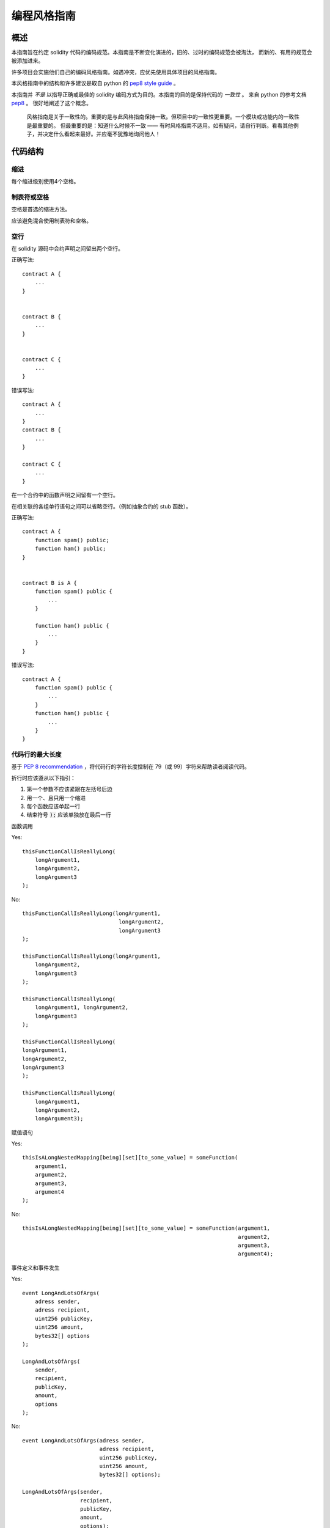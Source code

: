 .. index:: style, coding style

#############
编程风格指南
#############

************
概述
************

本指南旨在约定 solidity 代码的编码规范。本指南是不断变化演进的，旧的、过时的编码规范会被淘汰，
而新的、有用的规范会被添加进来。

许多项目会实施他们自己的编码风格指南。如遇冲突，应优先使用具体项目的风格指南。

本风格指南中的结构和许多建议是取自 python 的 `pep8 style guide <https://www.python.org/dev/peps/pep-0008/>`_ 。

本指南并 *不是* 以指导正确或最佳的 solidity 编码方式为目的。本指南的目的是保持代码的 *一致性* 。
来自 python 的参考文档 `pep8 <https://www.python.org/dev/peps/pep-0008/#a-foolish-consistency-is-the-hobgoblin-of-little-minds>`_ 。
很好地阐述了这个概念。

    风格指南是关于一致性的。重要的是与此风格指南保持一致。但项目中的一致性更重要。一个模块或功能内的一致性是最重要的。
    但最重要的是：知道什么时候不一致 —— 有时风格指南不适用。如有疑问，请自行判断。看看其他例子，并决定什么看起来最好。并应毫不犹豫地询问他人！

***********
代码结构
***********


缩进
===========

每个缩进级别使用4个空格。

制表符或空格
==============

空格是首选的缩进方法。

应该避免混合使用制表符和空格。

空行
===========

在 solidity 源码中合约声明之间留出两个空行。


正确写法::

    contract A {
        ...
    }


    contract B {
        ...
    }


    contract C {
        ...
    }

错误写法::

    contract A {
        ...
    }
    contract B {
        ...
    }

    contract C {
        ...
    }

在一个合约中的函数声明之间留有一个空行。

在相关联的各组单行语句之间可以省略空行。（例如抽象合约的 stub 函数）。

正确写法::

    contract A {
        function spam() public;
        function ham() public;
    }


    contract B is A {
        function spam() public {
            ...
        }

        function ham() public {
            ...
        }
    }

错误写法::

    contract A {
        function spam() public {
            ...
        }
        function ham() public {
            ...
        }
    }

.. _maximum_line_length:

代码行的最大长度
===================

基于 `PEP 8 recommendation <https://www.python.org/dev/peps/pep-0008/#maximum-line-length>`_ ，将代码行的字符长度控制在 79（或 99）字符来帮助读者阅读代码。

折行时应该遵从以下指引：

1. 第一个参数不应该紧跟在左括号后边
2. 用一个、且只用一个缩进
3. 每个函数应该单起一行
4. 结束符号 :code:`);` 应该单独放在最后一行

函数调用

Yes::

    thisFunctionCallIsReallyLong(
        longArgument1, 
        longArgument2, 
        longArgument3
    );

No::

    thisFunctionCallIsReallyLong(longArgument1, 
                                  longArgument2, 
                                  longArgument3
    );
                                  
    thisFunctionCallIsReallyLong(longArgument1, 
        longArgument2, 
        longArgument3
    );                                  
                                  
    thisFunctionCallIsReallyLong(
        longArgument1, longArgument2,
        longArgument3
    );                                    

    thisFunctionCallIsReallyLong(
    longArgument1, 
    longArgument2, 
    longArgument3
    );

    thisFunctionCallIsReallyLong(
        longArgument1, 
        longArgument2, 
        longArgument3);        

赋值语句

Yes::

    thisIsALongNestedMapping[being][set][to_some_value] = someFunction(
        argument1,
        argument2,
        argument3,
        argument4
    );

No::

    thisIsALongNestedMapping[being][set][to_some_value] = someFunction(argument1,
                                                                       argument2,
                                                                       argument3,
                                                                       argument4);

事件定义和事件发生

Yes::

    event LongAndLotsOfArgs(
        adress sender,
        adress recipient,
        uint256 publicKey,
        uint256 amount,
        bytes32[] options
    );

    LongAndLotsOfArgs(
        sender,
        recipient,
        publicKey,
        amount,
        options
    );

No::

    event LongAndLotsOfArgs(adress sender,
                            adress recipient,
                            uint256 publicKey,
                            uint256 amount,
                            bytes32[] options);

    LongAndLotsOfArgs(sender,
                      recipient,
                      publicKey,
                      amount,
                      options); 

源文件编码格式
====================

首选 UTF-8 或 ASCII 编码。

Imports 规范
====================

Import 语句应始终放在文件的顶部。

正确写法::

    import "owned";


    contract A {
        ...
    }


    contract B is owned {
        ...
    }

错误写法::

    contract A {
        ...
    }


    import "owned";


    contract B is owned {
        ...
    }

函数顺序
==================

排序有助于读者识别他们可以调用哪些函数，并更容易地找到构造函数和 fallback 函数的定义。

函数应根据其可见性和顺序进行分组：

- 构造函数
- fallback 函数（如果存在）
- 外部函数
- 公共函数
- 内部函数和变量
- 私有函数和变量

在一个分组中，把 ``view`` 和 ``pure`` 函数放在最后。

正确写法::

    contract A {
        function A() public {
            ...
        }

        function() public {
            ...
        }

        // External functions
        // ...

        // External functions that are view
        // ...

        // External functions that are pure
        // ...

        // Public functions
        // ...

        // Internal functions
        // ...

        // Private functions
        // ...
    }

错误写法::

    contract A {

        // External functions
        // ...

        // Private functions
        // ...

        // Public functions
        // ...

        function A() public {
            ...
        }

        function() public {
            ...
        }

        // Internal functions
        // ...
    }

表达式中的空格
=========================

在以下情况下避免无关的空格：

除单行函数声明外，紧接着小括号，中括号或者大括号的内容应该避免使用空格。

正确写法::

    spam(ham[1], Coin({name: "ham"}));

错误写法::

    spam( ham[ 1 ], Coin( { name: "ham" } ) );

除外::

    function singleLine() public { spam(); }

紧接在逗号，分号之前：

正确写法::

    function spam(uint i, Coin coin) public;

错误写法::

    function spam(uint i , Coin coin) public ;

赋值或其他操作符两边多于一个的空格：

正确写法::

    x = 1;
    y = 2;
    long_variable = 3;

错误写法::

    x             = 1;
    y             = 2;
    long_variable = 3;

fallback 函数中不要包含空格：

正确写法::

    function() public {
        ...
    }

错误写法::

    function () public {
        ...
    }

控制结构
==================

用大括号表示一个合约，库、函数和结构。
应该：

* 开括号与声明应在同一行。
* 闭括号在与之前函数声明对应的开括号保持同一缩进级别上另起一行。
* 开括号前应该有一个空格。

正确写法::

    contract Coin {
        struct Bank {
            address owner;
            uint balance;
        }
    }

错误写法::

    contract Coin
    {
        struct Bank {
            address owner;
            uint balance;
        }
    }

对于控制结构 ``if``， ``else``， ``while``， ``for`` 的实施建议与以上相同。

另外，诸如 ``if``， ``else``， ``while``， ``for`` 这类的控制结构和条件表达式的块之间应该有一个单独的空格，
同样的，条件表达式的块和开括号之间也应该有一个空格。

正确写法::

    if (...) {
        ...
    }

    for (...) {
        ...
    }

错误写法::

    if (...)
    {
        ...
    }

    while(...){
    }

    for (...) {
        ...;}

对于控制结构， *如果* 其主体内容只包含一行，则可以省略括号。

正确写法::

    if (x < 10)
        x += 1;

错误写法::

    if (x < 10)
        someArray.push(Coin({
            name: 'spam',
            value: 42
        }));

对于具有 ``else`` 或 ``else if`` 子句的 ``if`` 块， ``else`` 应该是与 ``if`` 的闭大括号放在同一行上。 这一规则区别于
其他块状结构。

正确写法::

    if (x < 3) {
        x += 1;
    } else if (x > 7) {
        x -= 1;
    } else {
        x = 5;
    }


    if (x < 3)
        x += 1;
    else
        x -= 1;

错误写法::

    if (x < 3) {
        x += 1;
    }
    else {
        x -= 1;
    }

函数声明
====================

对于简短的函数声明，建议函数体的开括号与函数声明保持在同一行。

闭大括号应该与函数声明的缩进级别相同。

开大括号之前应该有一个空格。

正确写法::

    function increment(uint x) public pure returns (uint) {
        return x + 1;
    }

    function increment(uint x) public pure onlyowner returns (uint) {
        return x + 1;
    }

错误写法::

    function increment(uint x) public pure returns (uint)
    {
        return x + 1;
    }

    function increment(uint x) public pure returns (uint){
        return x + 1;
    }

    function increment(uint x) public pure returns (uint) {
        return x + 1;
        }

    function increment(uint x) public pure returns (uint) {
        return x + 1;}

你应该严格地标示所有函数的可见性，包括构造函数。 

Yes::

    function explicitlyPublic(uint val) public {
        doSomething();
    }

No::

    function implicitlyPublic(uint val) {
        doSomething(); 
    }

函数的可见性修饰符应该出现在任何自定义修饰符之前。

正确写法::

    function kill() public onlyowner {
        selfdestruct(owner);
    }

错误写法::

    function kill() onlyowner public {
        selfdestruct(owner);
    }

对于长函数声明，建议将每个参数独立一行并与函数体保持相同的缩进级别。闭括号和开括号也应该
独立一行并保持与函数声明相同的缩进级别。

正确写法::

    function thisFunctionHasLotsOfArguments(
        address a,
        address b,
        address c,
        address d,
        address e,
        address f
    )
        public
    {
        doSomething();
    }

错误写法::

    function thisFunctionHasLotsOfArguments(address a, address b, address c,
        address d, address e, address f) public {
        doSomething();
    }

    function thisFunctionHasLotsOfArguments(address a,
                                            address b,
                                            address c,
                                            address d,
                                            address e,
                                            address f) public {
        doSomething();
    }

    function thisFunctionHasLotsOfArguments(
        address a,
        address b,
        address c,
        address d,
        address e,
        address f) public {
        doSomething();
    }


如果一个长函数声明有修饰符，那么每个修饰符应该下沉到独立的一行。

正确写法::

    function thisFunctionNameIsReallyLong(address x, address y, address z)
        public
        onlyowner
        priced
        returns (address)
    {
        doSomething();
    }

    function thisFunctionNameIsReallyLong(
        address x,
        address y,
        address z,
    )
        public
        onlyowner
        priced
        returns (address)
    {
        doSomething();
    }

错误写法::

    function thisFunctionNameIsReallyLong(address x, address y, address z)
                                          public
                                          onlyowner
                                          priced
                                          returns (address) {
        doSomething();
    }

    function thisFunctionNameIsReallyLong(address x, address y, address z)
        public onlyowner priced returns (address)
    {
        doSomething();
    }

    function thisFunctionNameIsReallyLong(address x, address y, address z)
        public
        onlyowner
        priced
        returns (address) {
        doSomething();
    }

多行输出参数和返回值语句应该遵从 :ref:`代码行的最大长度 <maximum_line_length>` 一节的说明。

Yes::

    function thisFunctionNameIsReallyLong(
        address a,
        address b,
        address c
    ) 
        public 
        returns (
            address someAddressName, 
            uint256 LongArgument, 
            uint256 Argument
        )
    {    
        doSomething()
        
        return (
            veryLongReturnArg1, 
            veryLongReturnArg2, 
            veryLongReturnArg3
        );
    }

No::

    function thisFunctionNameIsReallyLong(
        address a,
        address b,
        address c
    ) 
        public 
        returns (address someAddressName, 
                 uint256 LongArgument, 
                 uint256 Argument)
    {    
        doSomething()
        
        return (veryLongReturnArg1, 
                veryLongReturnArg1, 
                veryLongReturnArg1);
    }

对于继承合约中需要参数的构造函数，如果函数声明很长或难以阅读，建议将基础构造函数像多个修饰符的风格那样
每个下沉到一个新行上书写。

正确写法::

    contract A is B, C, D {
        function A(uint param1, uint param2, uint param3, uint param4, uint param5)
            B(param1)
            C(param2, param3)
            D(param4)
            public
        {
            // do something with param5
        }
    }

错误写法::

    contract A is B, C, D {
        function A(uint param1, uint param2, uint param3, uint param4, uint param5)
        B(param1)
        C(param2, param3)
        D(param4)
        public
        {
            // do something with param5
        }
    }

    contract A is B, C, D {
        function A(uint param1, uint param2, uint param3, uint param4, uint param5)
            B(param1)
            C(param2, param3)
            D(param4)
            public {
            // do something with param5
        }
    }

当用单个语句声明简短函数时，允许在一行中完成。

允许::

  function shortFunction() public { doSomething(); }

这些函数声明的准则旨在提高可读性。
因为本指南不会涵盖所有内容，作者应该自行作出最佳判断。

映射
========

待定

变量声明
=====================

数组变量的声明在变量类型和括号之间不应该有空格。

正确写法::

    uint[] x;

错误写法::

    uint [] x;


其他建议
=====================

* 字符串应该用双引号而不是单引号。

正确写法::

      str = "foo";
      str = "Hamlet says, 'To be or not to be...'";

错误写法::

      str = 'bar';
      str = '"Be yourself; everyone else is already taken." -Oscar Wilde';

* 操作符两边应该各有一个空格。

正确写法::

    x = 3;
    x = 100 / 10;
    x += 3 + 4;
    x |= y && z;

错误写法::

    x=3;
    x = 100/10;
    x += 3+4;
    x |= y&&z;

* 为了表示优先级，高优先级操作符两边可以省略空格。这样可以提高复杂语句的可读性。你应该在操作符两边总是使用相同的空格数：

正确写法::

    x = 2**3 + 5;
    x = 2*y + 3*z;
    x = (a+b) * (a-b);

错误写法::

    x = 2** 3 + 5;
    x = y+z;
    x +=1;


******************
命名规范
******************

当完全采纳和使用命名规范时会产生强大的作用。 当使用不同的规范时，则不会立即获取代码中传达的重要 *元* 信息。

这里给出的命名建议旨在提高可读性，因此它们不是规则，而是透过名称来尝试和帮助传达最多的信息。

最后，基于代码库中的一致性，本文档中的任何规范总是可以被（代码库中的规范）取代。


命名方式
=============

为了避免混淆，下面的名字用来指明不同的命名方式。

* ``b`` (单个小写字母)
* ``B`` (单个大写字母)
* ``lowercase`` （小写）
* ``lower_case_with_underscores`` （小写和下划线）
* ``UPPERCASE`` （大写）
* ``UPPER_CASE_WITH_UNDERSCORES`` （大写和下划线）
* ``CapitalizedWords`` (驼峰式，首字母大写）
* ``mixedCase`` (混合式，与驼峰式的区别在于首字母小写！)
* ``Capitalized_Words_With_Underscores`` (首字母大写和下划线)

..注意:: 当在驼峰式命名中使用缩写时，应该将缩写中的所有字母都大写。 因此 HTTPServerError 比 HttpServerError 好。
 当在混合式命名中使用缩写时，除了第一个缩写中的字母小写（如果它是整个名称的开头的话）以外，其他缩写中的字母均大写。
 因此 xmlHTTPRequest 比 XMLHTTPRequest 更好。


应避免的名称
==============

* ``l`` - el的小写方式
* ``O`` - oh的大写方式
* ``I`` - eye的大写方式

切勿将任何这些用于单个字母的变量名称。 他们经常难以与数字 1 和 0 区分开。

合约和库名称
==========================

合约和库名称应该使用驼峰式风格。比如：``SimpleToken``，``SmartBank``，``CertificateHashRepository``，``Player``。

结构体名称
==========================

结构体名称应该使用驼峰式风格。比如：``MyCoin``，``Position``，``PositionXY``。

事件名称
===========

事件名称应该使用驼峰式风格。比如：``Deposit``，``Transfer``，``Approval``，``BeforeTransfer``，``AfterTransfer``。

函数名称
==============
函数名称不同于结构，应该使用混合式命名风格。比如：``getBalance``，``transfer``，``verifyOwner``，``addMember``，``changeOwner``。

函数参数命名
=======================

函数参数命名应该使用混合式命名风格。比如：``initialSupply``，``account``，``recipientAddress``，``senderAddress``，``newOwner``。
在编写操作自定义结构的库函数时，这个结构体应该作为函数的第一个参数，并且应该始终命名为 ``self``。

局部变量和状态变量名称
==============================

使用混合式命名风格。比如：``totalSupply``，``remainingSupply``，``balancesOf``，``creatorAddress``，``isPreSale``，``tokenExchangeRate``。

常量命名
=========

常量应该全都使用大写字母书写，并用下划线分割单词。比如：``MAX_BLOCKS``，``TOKEN_NAME``，``TOKEN_TICKER``，``CONTRACT_VERSION``。

修饰符命名
==============

使用混合式命名风格。比如：``onlyBy``，``onlyAfter``，``onlyDuringThePreSale``。

枚举变量命名
====================

在声明简单类型时，枚举应该使用驼峰式风格。比如：``TokenGroup``，``Frame``，``HashStyle``，``CharacterLocation``。


避免命名冲突
==========================

* ``single_trailing_underscore_``

当所起名称与内建或保留关键字相冲突时，建议照此惯例在名称后边添加下划线。


.. _natspec:

************************
描述注释 NatSpec 
************************

Solidity 智能合约有一种基于以太坊自然语言说明格式（Ethereum Natural Language Specification Format）的注释形式。

Add comments above functions or contracts following `doxygen <http://www.doxygen.nl>`_ notation
of one or multiple lines starting with `///` or a
multiline comment starting with `/**` and ending with `*/`.

For example, the contract from `a simple smart contract <simple-smart-contract>`_ with the comments
added looks like the one below::

    pragma solidity >=0.4.0 <0.7.0;

    /// @author The Solidity Team
    /// @title A simple storage example
    contract SimpleStorage {
        uint storedData;

        /// Store `x`.
        /// @param x the new value to store
        /// @dev stores the number in the state variable `storedData`
        function set(uint x) public {
            storedData = x;
        }

        /// Return the stored value.
        /// @dev retrieves the value of the state variable `storedData`
        /// @return the stored value
        function get() public view returns (uint) {
            return storedData;
        }
    }

Natspec uses doxygen style tags with some special meaning.
If no tag is used, then the comment applies to ``@notice``.
The ``@notice`` tag is the main NatSpec tag and its audience is
users of the contract who have never seen the source code, so it should make
as little assumptions about the inner details as possible.
All tags are optional.

+-------------+-------------------------------------------+-------------------------------+
| Tag         | Description                               | Context                       |
+=============+===========================================+===============================+
| ``@title``  | A title that describes the contract       | contract, interface           |
+-------------+-------------------------------------------+-------------------------------+
| ``@author`` | The name of the author                    | contract, interface, function |
+-------------+-------------------------------------------+-------------------------------+
| ``@notice`` | Explanation of functionality              | contract, interface, function |
+-------------+-------------------------------------------+-------------------------------+
| ``@dev``    | Any extra details                         | contract, interface, function |
+-------------+-------------------------------------------+-------------------------------+
| ``@param``  | Parameter type followed by parameter name | function                      |
+-------------+-------------------------------------------+-------------------------------+
| ``@return`` | The return value of a contract's function | function                      |
+-------------+-------------------------------------------+-------------------------------+